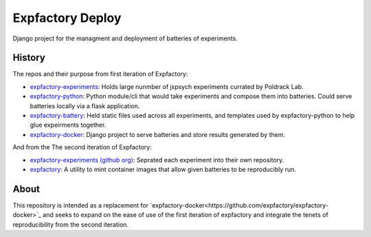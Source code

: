 Expfactory Deploy
=================

Django project for the managment and deployment of batteries of experiments.

History
-------

The repos and their purpose from first iteration of Expfactory:

-  `expfactory-experiments <https://github.com/expfactory/experiments>`_: Holds large nunmber of jspsych experiments currated by Poldrack Lab.
- `expfactory-python <https://github.com/expfactory/expfactory-python>`_:
  Python module/cli that would take experiments and compose them into
  batteries. Could serve batteries locally via a flask application.
- `expfactory-battery <https://github.com/expfactory/expfactory-battery>`_: Held
  static files used across all experiments, and templates used by
  expfactory-python to help glue expeirments together.
- `expfactory-docker <https://github.com/expfactory/expfactory-docker>`_:
  Django project to serve batteries and store results generated by them.

And from the The second iteration of Expfactory:

- `expfactory-experiments (github org)
  <https://github.com/expfactory-experiments>`_: Seprated each experiment into
  their own repository.
- `expfactory <https://github.com/expfactory/expfactory>`_: A utility to mint
  container images that allow given batteries to be reproducibly run.

About
----

This repository is intended as a replacement for
`expfactory-docker<https://github.com/expfactory/expfactory-docker>`_ and
seeks to expand on the ease of use of the first iteration of expfactory and
integrate the tenets of reproducibility from the second iteration. 
